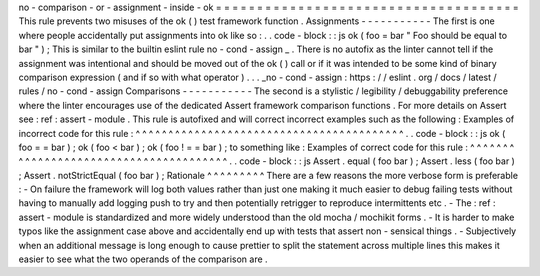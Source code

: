 no
-
comparison
-
or
-
assignment
-
inside
-
ok
=
=
=
=
=
=
=
=
=
=
=
=
=
=
=
=
=
=
=
=
=
=
=
=
=
=
=
=
=
=
=
=
=
=
=
=
=
This
rule
prevents
two
misuses
of
the
ok
(
)
test
framework
function
.
Assignments
-
-
-
-
-
-
-
-
-
-
-
The
first
is
one
where
people
accidentally
put
assignments
into
ok
like
so
:
.
.
code
-
block
:
:
js
ok
(
foo
=
bar
"
Foo
should
be
equal
to
bar
"
)
;
This
is
similar
to
the
builtin
eslint
rule
no
-
cond
-
assign
_
.
There
is
no
autofix
as
the
linter
cannot
tell
if
the
assignment
was
intentional
and
should
be
moved
out
of
the
ok
(
)
call
or
if
it
was
intended
to
be
some
kind
of
binary
comparison
expression
(
and
if
so
with
what
operator
)
.
.
.
_no
-
cond
-
assign
:
https
:
/
/
eslint
.
org
/
docs
/
latest
/
rules
/
no
-
cond
-
assign
Comparisons
-
-
-
-
-
-
-
-
-
-
-
The
second
is
a
stylistic
/
legibility
/
debuggability
preference
where
the
linter
encourages
use
of
the
dedicated
Assert
framework
comparison
functions
.
For
more
details
on
Assert
see
:
ref
:
assert
-
module
.
This
rule
is
autofixed
and
will
correct
incorrect
examples
such
as
the
following
:
Examples
of
incorrect
code
for
this
rule
:
^
^
^
^
^
^
^
^
^
^
^
^
^
^
^
^
^
^
^
^
^
^
^
^
^
^
^
^
^
^
^
^
^
^
^
^
^
^
^
^
^
.
.
code
-
block
:
:
js
ok
(
foo
=
=
bar
)
;
ok
(
foo
<
bar
)
;
ok
(
foo
!
=
=
bar
)
;
to
something
like
:
Examples
of
correct
code
for
this
rule
:
^
^
^
^
^
^
^
^
^
^
^
^
^
^
^
^
^
^
^
^
^
^
^
^
^
^
^
^
^
^
^
^
^
^
^
^
^
^
^
.
.
code
-
block
:
:
js
Assert
.
equal
(
foo
bar
)
;
Assert
.
less
(
foo
bar
)
;
Assert
.
notStrictEqual
(
foo
bar
)
;
Rationale
^
^
^
^
^
^
^
^
^
There
are
a
few
reasons
the
more
verbose
form
is
preferable
:
-
On
failure
the
framework
will
log
both
values
rather
than
just
one
making
it
much
easier
to
debug
failing
tests
without
having
to
manually
add
logging
push
to
try
and
then
potentially
retrigger
to
reproduce
intermittents
etc
.
-
The
:
ref
:
assert
-
module
is
standardized
and
more
widely
understood
than
the
old
mocha
/
mochikit
forms
.
-
It
is
harder
to
make
typos
like
the
assignment
case
above
and
accidentally
end
up
with
tests
that
assert
non
-
sensical
things
.
-
Subjectively
when
an
additional
message
is
long
enough
to
cause
prettier
to
split
the
statement
across
multiple
lines
this
makes
it
easier
to
see
what
the
two
operands
of
the
comparison
are
.

